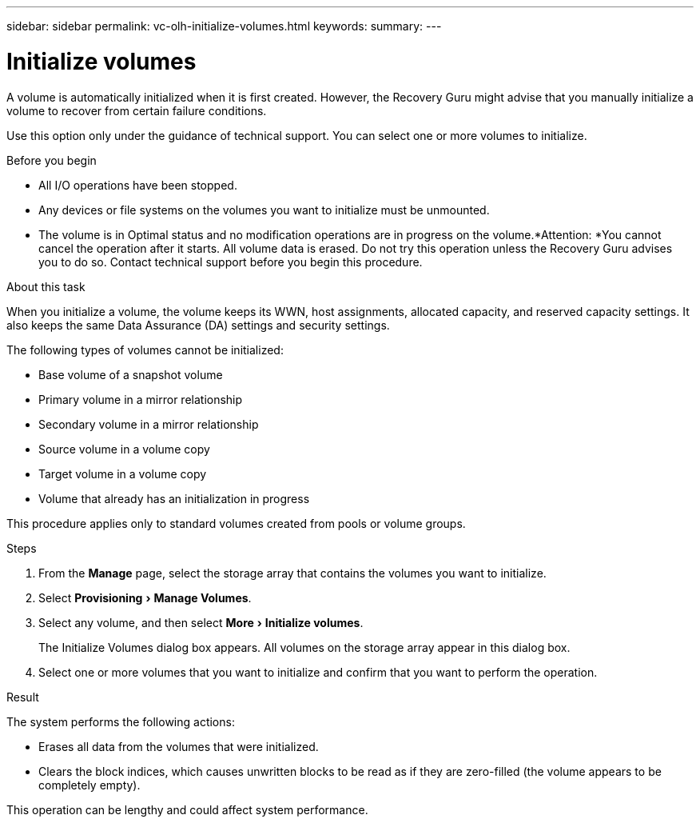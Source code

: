 ---
sidebar: sidebar
permalink: vc-olh-initialize-volumes.html
keywords:
summary:
---

= Initialize volumes
:experimental:
:hardbreaks:
:nofooter:
:icons: font
:linkattrs:
:imagesdir: ./media/


[.lead]
A volume is automatically initialized when it is first created. However, the Recovery Guru might advise that you manually initialize a volume to recover from certain failure conditions.

Use this option only under the guidance of technical support. You can select one or more volumes to initialize.

.Before you begin

* All I/O operations have been stopped.
* Any devices or file systems on the volumes you want to initialize must be unmounted.
* The volume is in Optimal status and no modification operations are in progress on the volume.*Attention: *You cannot cancel the operation after it starts. All volume data is erased. Do not try this operation unless the Recovery Guru advises you to do so. Contact technical support before you begin this procedure.

.About this task

When you initialize a volume, the volume keeps its WWN, host assignments, allocated capacity, and reserved capacity settings. It also keeps the same Data Assurance (DA) settings and security settings.

The following types of volumes cannot be initialized:

* Base volume of a snapshot volume
* Primary volume in a mirror relationship
* Secondary volume in a mirror relationship
* Source volume in a volume copy
* Target volume in a volume copy
* Volume that already has an initialization in progress

This procedure applies only to standard volumes created from pools or volume groups.

.Steps

. From the *Manage* page, select the storage array that contains the volumes you want to  initialize.
. Select menu:Provisioning[Manage Volumes].
. Select any volume, and then select menu:More[Initialize volumes].
+
The Initialize Volumes dialog box appears. All volumes on the storage array appear in this dialog box.

. Select one or more volumes that you want to initialize and confirm that you want to perform the operation.

.Result

The system performs the following actions:

* Erases all data from the volumes that were initialized.
* Clears the block indices, which causes unwritten blocks to be read as if they are zero-filled (the volume appears to be completely empty).

This operation can be lengthy and could affect system performance.
